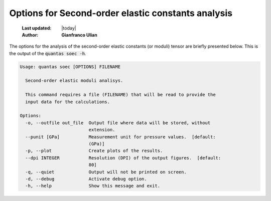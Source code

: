 .. _soec_options:

=====================================================
Options for Second-order elastic constants analysis
=====================================================

  :Last updated: |today|
  :Author: **Gianfranco Ulian**


The options for the analysis of the second-order elastic constants (or moduli) tensor
are briefly presented below. This is the output of the :code:`quantas soec -h`.

.. code-block:: console

  Usage: quantas soec [OPTIONS] FILENAME
  
    Second-order elastic moduli analisys.
  
    This command requires a file (FILENAME) that will be read to provide the
    input data for the calculations.
  
  Options:
    -o, --outfile out_file  Output file where data will be stored, without
                            extension.
    --punit [GPa]           Measurement unit for pressure values.  [default:
                            (GPa)]
    -p, --plot              Create plots of the results.
    --dpi INTEGER           Resolution (DPI) of the output figures.  [default:
                            80]
    -q, --quiet             Output will not be printed on screen.
    -d, --debug             Activate debug option.
    -h, --help              Show this message and exit.

